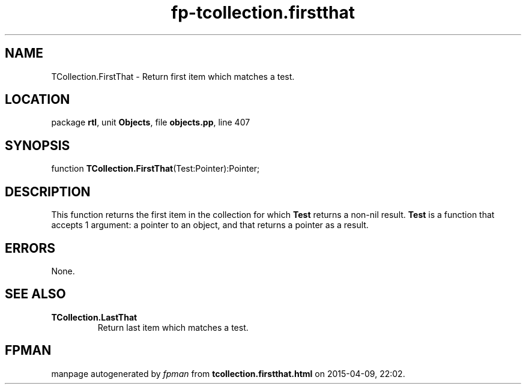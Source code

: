 .\" file autogenerated by fpman
.TH "fp-tcollection.firstthat" 3 "2014-03-14" "fpman" "Free Pascal Programmer's Manual"
.SH NAME
TCollection.FirstThat - Return first item which matches a test.
.SH LOCATION
package \fBrtl\fR, unit \fBObjects\fR, file \fBobjects.pp\fR, line 407
.SH SYNOPSIS
function \fBTCollection.FirstThat\fR(Test:Pointer):Pointer;
.SH DESCRIPTION
This function returns the first item in the collection for which \fBTest\fR returns a non-nil result. \fBTest\fR is a function that accepts 1 argument: a pointer to an object, and that returns a pointer as a result.


.SH ERRORS
None.


.SH SEE ALSO
.TP
.B TCollection.LastThat
Return last item which matches a test.

.SH FPMAN
manpage autogenerated by \fIfpman\fR from \fBtcollection.firstthat.html\fR on 2015-04-09, 22:02.

